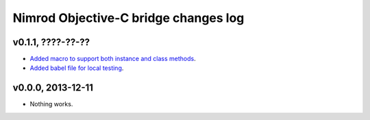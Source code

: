 =====================================
Nimrod Objective-C bridge changes log
=====================================

v0.1.1, ????-??-??
------------------

* `Added macro to support both instance and class methods
  <https://github.com/gradha/nimrod-objective-c-bridge/issues/1>`_.
* `Added babel file for local testing
  <https://github.com/gradha/nimrod-objective-c-bridge/issues/2>`_.

v0.0.0, 2013-12-11
------------------

* Nothing works.
